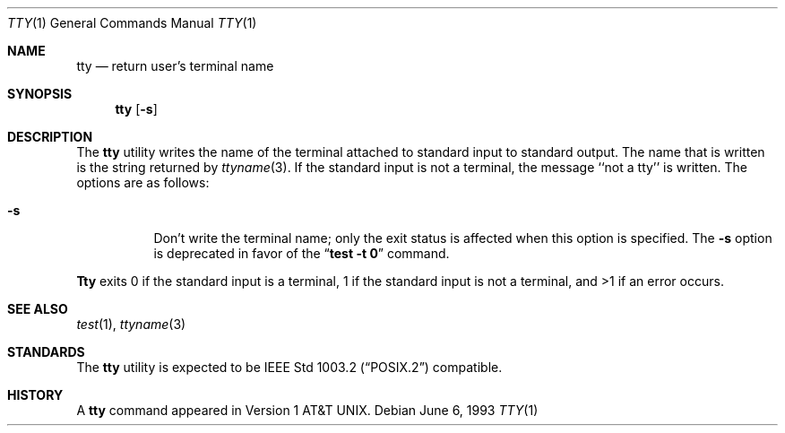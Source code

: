 .\" Copyright (c) 1990, 1993
.\"	The Regents of the University of California.  All rights reserved.
.\"
.\" This code is derived from software contributed to Berkeley by
.\" the Institute of Electrical and Electronics Engineers, Inc.
.\"
.\" Redistribution and use in source and binary forms, with or without
.\" modification, are permitted provided that the following conditions
.\" are met:
.\" 1. Redistributions of source code must retain the above copyright
.\"    notice, this list of conditions and the following disclaimer.
.\" 2. Redistributions in binary form must reproduce the above copyright
.\"    notice, this list of conditions and the following disclaimer in the
.\"    documentation and/or other materials provided with the distribution.
.\" 3. All advertising materials mentioning features or use of this software
.\"    must display the following acknowledgement:
.\"	This product includes software developed by the University of
.\"	California, Berkeley and its contributors.
.\" 4. Neither the name of the University nor the names of its contributors
.\"    may be used to endorse or promote products derived from this software
.\"    without specific prior written permission.
.\"
.\" THIS SOFTWARE IS PROVIDED BY THE REGENTS AND CONTRIBUTORS ``AS IS'' AND
.\" ANY EXPRESS OR IMPLIED WARRANTIES, INCLUDING, BUT NOT LIMITED TO, THE
.\" IMPLIED WARRANTIES OF MERCHANTABILITY AND FITNESS FOR A PARTICULAR PURPOSE
.\" ARE DISCLAIMED.  IN NO EVENT SHALL THE REGENTS OR CONTRIBUTORS BE LIABLE
.\" FOR ANY DIRECT, INDIRECT, INCIDENTAL, SPECIAL, EXEMPLARY, OR CONSEQUENTIAL
.\" DAMAGES (INCLUDING, BUT NOT LIMITED TO, PROCUREMENT OF SUBSTITUTE GOODS
.\" OR SERVICES; LOSS OF USE, DATA, OR PROFITS; OR BUSINESS INTERRUPTION)
.\" HOWEVER CAUSED AND ON ANY THEORY OF LIABILITY, WHETHER IN CONTRACT, STRICT
.\" LIABILITY, OR TORT (INCLUDING NEGLIGENCE OR OTHERWISE) ARISING IN ANY WAY
.\" OUT OF THE USE OF THIS SOFTWARE, EVEN IF ADVISED OF THE POSSIBILITY OF
.\" SUCH DAMAGE.
.\"
.\"	@(#)tty.1	8.1 (Berkeley) 6/6/93
.\"	$Id: tty.1,v 1.5 1997/08/18 07:30:14 charnier Exp $
.\"
.Dd June 6, 1993
.Dt TTY 1
.Os
.Sh NAME
.Nm tty
.Nd return user's terminal name
.Sh SYNOPSIS
.Nm
.Op Fl s
.Sh DESCRIPTION
The
.Nm
utility writes the name of the terminal attached to standard input
to standard output.
The name that is written is the string returned by
.Xr ttyname 3 .
If the standard input is not a terminal, the message ``not a tty''
is written.
The options are as follows:
.Bl -tag -width Ds
.It Fl s
Don't write the terminal name; only the exit status is affected
when this option is specified.
The
.Fl s
option is deprecated in favor of the
.Dq Li "test -t 0"
command.
.El
.Pp
.Nm Tty
exits 0 if the standard input is a terminal, 1 if the standard input is
not a terminal, and >1 if an error occurs.
.Sh SEE ALSO
.Xr test 1 ,
.Xr ttyname 3
.Sh STANDARDS
The
.Nm
utility is expected to be
.St -p1003.2
compatible.
.Sh HISTORY
A
.Nm
command appeared in
.At v1 .
